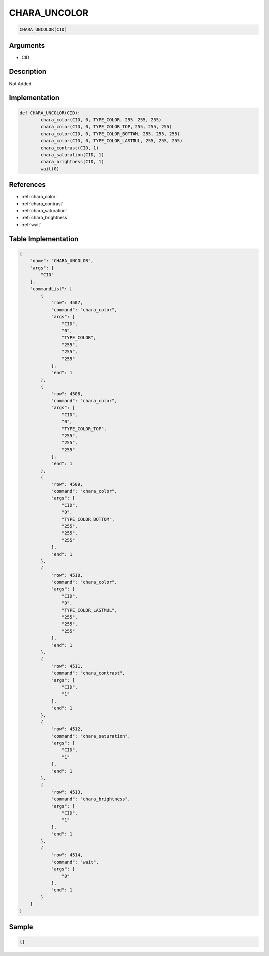 .. _CHARA_UNCOLOR:

CHARA_UNCOLOR
========================

.. code-block:: text

	CHARA_UNCOLOR(CID)


Arguments
------------

* CID

Description
-------------

Not Added.

Implementation
-------------

.. code-block:: python

	def CHARA_UNCOLOR(CID):
		chara_color(CID, 0, TYPE_COLOR, 255, 255, 255)
		chara_color(CID, 0, TYPE_COLOR_TOP, 255, 255, 255)
		chara_color(CID, 0, TYPE_COLOR_BOTTOM, 255, 255, 255)
		chara_color(CID, 0, TYPE_COLOR_LASTMUL, 255, 255, 255)
		chara_contrast(CID, 1)
		chara_saturation(CID, 1)
		chara_brightness(CID, 1)
		wait(0)

References
-------------
* :ref:`chara_color`
* :ref:`chara_contrast`
* :ref:`chara_saturation`
* :ref:`chara_brightness`
* :ref:`wait`

Table Implementation
-------------

.. code-block:: json

	{
	    "name": "CHARA_UNCOLOR",
	    "args": [
	        "CID"
	    ],
	    "commandList": [
	        {
	            "row": 4507,
	            "command": "chara_color",
	            "args": [
	                "CID",
	                "0",
	                "TYPE_COLOR",
	                "255",
	                "255",
	                "255"
	            ],
	            "end": 1
	        },
	        {
	            "row": 4508,
	            "command": "chara_color",
	            "args": [
	                "CID",
	                "0",
	                "TYPE_COLOR_TOP",
	                "255",
	                "255",
	                "255"
	            ],
	            "end": 1
	        },
	        {
	            "row": 4509,
	            "command": "chara_color",
	            "args": [
	                "CID",
	                "0",
	                "TYPE_COLOR_BOTTOM",
	                "255",
	                "255",
	                "255"
	            ],
	            "end": 1
	        },
	        {
	            "row": 4510,
	            "command": "chara_color",
	            "args": [
	                "CID",
	                "0",
	                "TYPE_COLOR_LASTMUL",
	                "255",
	                "255",
	                "255"
	            ],
	            "end": 1
	        },
	        {
	            "row": 4511,
	            "command": "chara_contrast",
	            "args": [
	                "CID",
	                "1"
	            ],
	            "end": 1
	        },
	        {
	            "row": 4512,
	            "command": "chara_saturation",
	            "args": [
	                "CID",
	                "1"
	            ],
	            "end": 1
	        },
	        {
	            "row": 4513,
	            "command": "chara_brightness",
	            "args": [
	                "CID",
	                "1"
	            ],
	            "end": 1
	        },
	        {
	            "row": 4514,
	            "command": "wait",
	            "args": [
	                "0"
	            ],
	            "end": 1
	        }
	    ]
	}

Sample
-------------

.. code-block:: json

	{}
